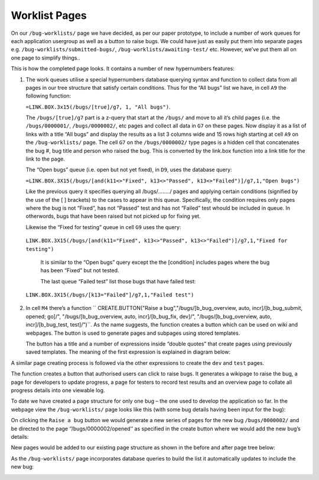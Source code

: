 Worklist Pages
==============

On our ``/bug-worklists/`` page we have decided, as per our paper prototype, to include a number of work queues for each application usergroup as well as a button to raise bugs. We could have just as easily put them into separate pages e.g. ``/bug-worklists/submitted-bugs/``, ``/bug-worklists/awaiting-test/`` etc. However, we’ve put them all on one page to simplify things..
 
 
.. image:: /images/hypernumbers-bug-tracker-work-queues-page.png
   :scale: 100 %
   :alt: Hypernumbers bug tracker work queues page

This is how the completed page looks. It contains a number of new hypernumbers features:

1. The work queues utilise a special hypernumbers database querying syntax and function to collect data from all pages in our tree structure that satisfy certain conditions. Thus for the “All bugs” list we have, in cell ``A9`` the following function:

   ``=LINK.BOX.3x15(/bugs/[true]/g7, 1, "All bugs")``. 

   The ``/bugs/[true]/g7`` part is a z-query that start at the ``/bugs/`` and move to all it’s child pages (i.e. the ``/bugs/0000001/``, ``/bugs/0000002/``, etc pages and collect all data in ``G7`` on these pages. Now display it as a list of links with a title “All bugs” and display the results as a list 3 columns wide and 15 rows high starting at cell ``A9`` on the ``/bug-worklists/`` page. The cell ``G7`` on the ``/bugs/0000002/`` type pages is a hidden cell that concatenates the bug #, bug title and person who raised the bug. This is converted by the link.box function into a link title for the link to the page. 

   The “Open bugs” queue (i.e. open but not yet fixed), in ``D9``, uses the database query:

   ``=LINK.BOX.3X15(/bugs/[and(k11<>"Fixed", k13<>"Passed", k13<>"Failed")]/g7,1,"Open bugs")``

   Like the previous query it specifies querying all /bugs/……../ pages and applying certain conditions (signified by the use of the [ ] brackets) to the cases to appear in this queue. Specifically, the condition requires only pages where the bug is not “Fixed”, has not “Passed” test and has not “Failed” test whould be included in queue. In otherwords, bugs that have been raised but not picked up for fixing yet.
 
   Likewise the “Fixed for testing” queue in cell ``G9`` uses the query:
 
  ``LINK.BOX.3X15(/bugs/[and(k11="Fixed", k13<>"Passed", k13<>"Failed")]/g7,1,"Fixed for testing")``

   It is similar to the “Open bugs” query except the the [condition] includes pages where the bug has been “Fixed” but not tested. 

   The last queue “Failed test” list those bugs that have failed test:

  ``LINK.BOX.3X15(/bugs/[k13="Failed"]/g7,1,"Failed test")``

2. In cell ``M4`` there’s a function `` CREATE.BUTTON("Raise a bug","/bugs/[b_bug_overview, auto, incr]/[b_bug_submit, opened; go]/", "/bugs/[b_bug_overview, auto, incr]/[b_bug_fix, dev]/", "/bugs/[b_bug_overview, auto, incr]/[b_bug_test, test]/")``. As the name suggests, the function creates a button which can be used on wiki and webpages. The button is used to generate pages and subpages using stored templates.

   The button has a title and a number of expressions inside “double quotes” that create pages using previously saved  templates.  The meaning of the first expression is explained in diagram below:
 
.. image:: /images/hypernumbers-templates-create-button-expression.png
   :scale: 100 %
   :alt: Hypernumbers templates create button expression expalnation


A similar page creating process is followed via the other expressions to create the ``dev`` and ``test`` pages. 

The function creates a button that authorised users can click to raise bugs. It generates a wikipage to raise the bug, a page for developers to update progress, a page for testers to record test results and an overview page to collate all progress details into one viewable log.
 
To date we have created a page structure for only one bug – the one used to develop the application so far. In the webpage view the ``/bug-worklists/`` page looks like this (with some bug details having been input for the bug):
 
.. image:: /images/hypernumbers-bug-tracker-work-queues-webpage1.png
   :scale: 100 %
   :alt: Hypernumbers bug tracker work queues webpage

On clicking the ``Raise a bug`` button we would generate a new series of pages for the new bug ``/bugs/0000002/`` and be directed to the page ‘’/bugs/0000002/opened’’ as specified in the create button where we would add the new bug’s details:
 
.. image:: /images/hypernumbers-bug-tracker-submit-bug-wikipage.png
   :scale: 100 %
   :alt: Hypernumbers bug tracker submit a bug wikipage

New pages would be added to our existing page structure as shown in the before and after page tree below:
 
.. image:: /images/hypernumbers-before-and-after-page-structure.png
   :scale: 100 %
   :alt: Hypernumbers page structure before and after using create button

As the ``/bug-worklists/`` page incorporates database queries to build the list it automatically updates to include the new bug:
 
.. image:: /images/hypernumbers-bug-tracker-work-queues-webpage2.png
   :scale: 100 %
   :alt: Hypernumbers bug tracker work queues webpage with 2 bugs raised


